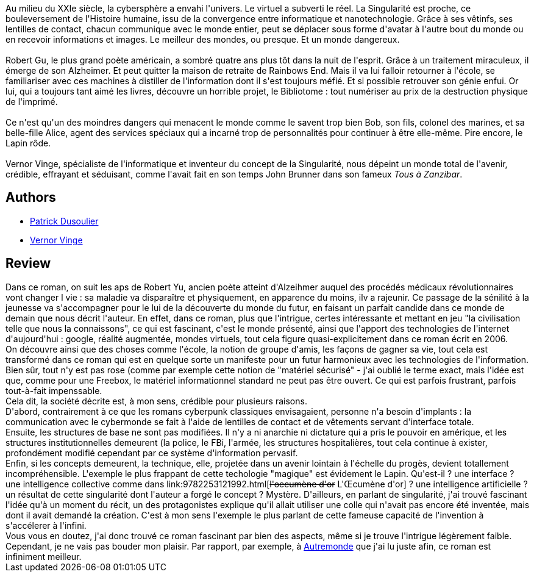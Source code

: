 :jbake-type: post
:jbake-status: published
:jbake-title: Rainbows End
:jbake-tags:  cyberpunk, maladie, mort, rayon-emprunt,_année_2011,_mois_mai,_note_4,rayon-imaginaire,read
:jbake-date: 2011-05-09
:jbake-depth: ../../
:jbake-uri: goodreads/books/9782221108468.adoc
:jbake-bigImage: https://i.gr-assets.com/images/S/compressed.photo.goodreads.com/books/1519512844l/2555300._SX98_.jpg
:jbake-smallImage: https://i.gr-assets.com/images/S/compressed.photo.goodreads.com/books/1519512844l/2555300._SY75_.jpg
:jbake-source: https://www.goodreads.com/book/show/2555300
:jbake-style: goodreads goodreads-book

++++
<div class="book-description">
Au milieu du XXIe siècle, la cybersphère a envahi l'univers. Le virtuel a subverti le réel. La Singularité est proche, ce bouleversement de l'Histoire humaine, issu de la convergence entre informatique et nanotechnologie. Grâce à ses vêtinfs, ses lentilles de contact, chacun communique avec le monde entier, peut se déplacer sous forme d'avatar à l'autre bout du monde ou en recevoir informations et images. Le meilleur des mondes, ou presque. Et un monde dangereux.<br /><br />Robert Gu, le plus grand poète américain, a sombré quatre ans plus tôt dans la nuit de l'esprit. Grâce à un traitement miraculeux, il émerge de son Alzheimer. Et peut quitter la maison de retraite de Rainbows End. Mais il va lui falloir retourner à l'école, se familiariser avec ces machines à distiller de l'information dont il s'est toujours méfié. Et si possible retrouver son génie enfui. Or lui, qui a toujours tant aimé les livres, découvre un horrible projet, le Bibliotome : tout numériser au prix de la destruction physique de l'imprimé.<br /><br />Ce n'est qu'un des moindres dangers qui menacent le monde comme le savent trop bien Bob, son fils, colonel des marines, et sa belle-fille Alice, agent des services spéciaux qui a incarné trop de personnalités pour continuer à être elle-même. Pire encore, le Lapin rôde.<br /><br />Vernor Vinge, spécialiste de l'informatique et inventeur du concept de la Singularité, nous dépeint un monde total de l'avenir, crédible, effrayant et séduisant, comme l'avait fait en son temps John Brunner dans son fameux <i>Tous à Zanzibar</i>.
</div>
++++


## Authors
* link:../authors/2752791.html[Patrick Dusoulier]
* link:../authors/44037.html[Vernor Vinge]



## Review

++++
Dans ce roman, on suit les aps de Robert Yu, ancien poète atteint d'Alzeihmer auquel des procédés médicaux révolutionnaires vont changer l vie : sa maladie va disparaître et physiquement, en apparence du moins, ilv a rajeunir. Ce passage de la sénilité à la jeunesse va s'accompagner pour le lui de la découverte du monde du futur, en faisant un parfait candide dans ce monde de demain que nous décrit l'auteur. En effet, dans ce roman, plus que l'intrigue, certes intéressante et mettant en jeu "la civilisation telle que nous la connaissons", ce qui est fascinant, c'est le monde présenté, ainsi que l'apport des technologies de l'internet d'aujourd'hui : google, réalité augmentée, mondes virtuels, tout cela figure quasi-explicitement dans ce roman écrit en 2006.<br/>On découvre ainsi que des choses comme l'école, la notion de groupe d'amis, les façons de gagner sa vie, tout cela est transformé dans ce roman qui est en quelque sorte un manifeste pour un futur harmonieux avec les technologies de l'information. Bien sûr, tout n'y est pas rose (comme par exemple cette notion de "matériel sécurisé" - j'ai oublié le terme exact, mais l'idée est que, comme pour une Freebox, le matériel informationnel standard ne peut pas être ouvert. Ce qui est parfois frustrant, parfois tout-à-fait impenssable.<br/>Cela dit, la société décrite est, à mon sens, crédible pour plusieurs raisons.<br/>D'abord, contrairement à ce que les romans cyberpunk classiques envisagaient, personne n'a besoin d'implants : la communication avec le cybermonde se fait à l'aide de lentilles de contact et de vêtements servant d'interface totale.<br/>Ensuite, les structures de base ne sont pas modifiées. Il n'y a ni anarchie ni dictature qui a pris le pouvoir en amérique, et les structures institutionnelles demeurent (la police, le FBi, l'armée, les structures hospitalières, tout cela continue à exister, profondément modifié cependant par ce système d'information pervasif.<br/>Enfin, si les concepts demeurent, la technique, elle, projetée dans un avenir lointain à l'échelle du progès, devient totallement incompréhensible. L'exemple le plus frappant de cette techologie "magique" est évidement le Lapin. Qu'est-il ? une interface ? une intelligence collective comme dans link:9782253121992.html[<strike>l'oecumène d'or</strike> L'Œcumène d'or] ? une intelligence artificielle ? un résultat de cette singularité dont l'auteur a forgé le concept ? Mystère. D'ailleurs, en parlant de singularité, j'ai trouvé fascinant l'idée qu'à un moment du récit, un des protagonistes explique qu'il allait utiliser une colle qui n'avait pas encore été inventée, mais dont il avait demandé la création. C'est à mon sens l'exemple le plus parlant de cette fameuse capacité de l'invention à s'accélerer à l'infini.<br/>Vous vous en doutez, j'ai donc trouvé ce roman fascinant par bien des aspects, même si je trouve l'intrigue légèrement faible. Cependant, je ne vais pas bouder mon plaisir. Par rapport, par exemple, à <a class="DirectBookReference destination_Serie" href="../series/Autremonde.html">Autremonde</a> que j'ai lu juste afin, ce roman est infiniment meilleur.
++++